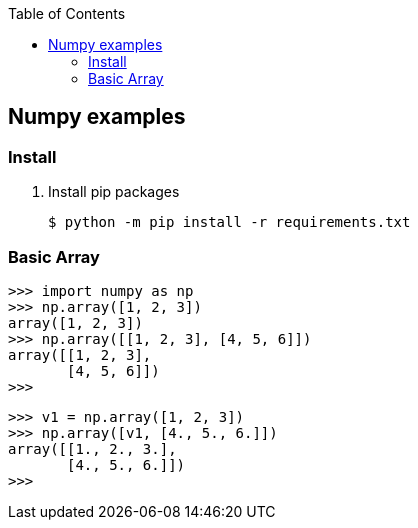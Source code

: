 ifndef::leveloffset[]
:toc: left
:toclevels: 3
endif::[]

== Numpy examples

=== Install

. Install pip packages
+
[source,bash]
----
$ python -m pip install -r requirements.txt
----

=== Basic Array
[source,python]
----
>>> import numpy as np
>>> np.array([1, 2, 3])
array([1, 2, 3])
>>> np.array([[1, 2, 3], [4, 5, 6]])
array([[1, 2, 3],
       [4, 5, 6]])
>>>
----

[source,python]
----
>>> v1 = np.array([1, 2, 3])
>>> np.array([v1, [4., 5., 6.]])
array([[1., 2., 3.],
       [4., 5., 6.]])
>>>
----